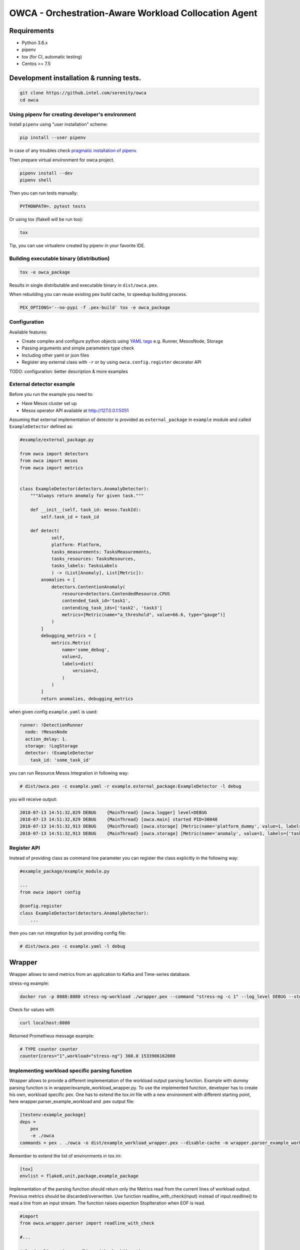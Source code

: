 =====================================================
OWCA - Orchestration-Aware Workload Collocation Agent
=====================================================

Requirements
============

- Python 3.6.x
- pipenv
- tox (for CI, automatic testing)
- Centos >= 7.5


Development installation & running tests.
=========================================

.. code:: shell-session

   git clone https://github.intel.com/serenity/owca
   cd owca


Using pipenv for creating developer's environment
-------------------------------------------------


Install ``pipenv`` using "user installation" scheme:

.. code:: shell-session

    pip install --user pipenv

In case of any troubles check `pragmatic installation of pipenv.`_

.. _`pragmatic installation of pipenv.`: https://docs.pipenv.org/install/#pragmatic-installation-of-pipenv

Then prepare virtual environment for owca project.

.. code:: shell-session

   pipenv install --dev
   pipenv shell

Then you can run tests manually:

.. code:: shell-session

   PYTHONPATH=. pytest tests

Or using tox (flake8 will be run too):

.. code:: shell-session

   tox

Tip, you can use virtualenv created by pipenv in your favorite IDE.


Building executable binary (distribution)
-----------------------------------------

.. code:: shell-session

   tox -e owca_package


Results in single distributable and executable binary in ``dist/owca.pex``.

When rebuilding you can reuse existing pex build cache, to speedup building process.

.. code-block:: shell

    PEX_OPTIONS='--no-pypi -f .pex-build' tox -e owca_package


Configuration
-------------

Available features:

- Create complex and configure python objects using `YAML tags`_ e.g. Runner, MesosNode, Storage
- Passing arguments and simple parameters type check
- Including other yaml or json files
- Register any external class with ``-r`` or by using ``owca.config.register`` decorator API

.. _`YAML tags`: http://yaml.org/spec/1.2/spec.html#id2764295

TODO: configuration: better description & more examples


External detector example
------------------------------


Before you run the example you need to:

- Have Mesos cluster set up
- Mesos operator API available at http://127.0.0.1:5051


Assuming that external implementation of detector is provided as
``external_package`` in ``example`` module and called ``ExampleDetector`` defined as:


.. code:: python

    #example/external_package.py

    from owca import detectors
    from owca import mesos
    from owca import metrics


    class ExampleDetector(detectors.AnomalyDetector):
        """Always return anomaly for given task."""

        def __init__(self, task_id: mesos.TaskId):
            self.task_id = task_id

        def detect(
                self,
                platform: Platform,
                tasks_measurements: TasksMeasurements,
                tasks_resources: TasksResources,
                tasks_labels: TasksLabels
                ) -> (List[Anomaly], List[Metric]):
            anomalies = [
                detectors.ContentionAnomaly(
                    resource=detectors.ContendedResource.CPUS
                    contended_task_id='task1',
                    contending_task_ids=['task2', 'task3']
                    metrics=[Metric(name="a_threshold", value=66.6, type="gauge")]
                )
            ]
            debugging_metrics = [
                metrics.Metric(
                    name='some_debug',
                    value=2,
                    labels=dict(
                        version=2,
                    )
                )
            ]
            return anomalies, debugging_metrics


when given config ``example.yaml`` is used:

.. code:: yaml

    runner: !DetectionRunner
      node: !MesosNode
      action_delay: 1.
      storage: !LogStorage
      detector: !ExampleDetector
        task_id: 'some_task_id'


you can run Resource Mesos Integration in following way:


.. code:: shell-session

    # dist/owca.pex -c example.yaml -r example.external_package:ExampleDetector -l debug

you will receive output:

.. code:: shell-session

    2018-07-13 14:51:32,829 DEBUG    {MainThread} [owca.logger] level=DEBUG
    2018-07-13 14:51:32,829 DEBUG    {MainThread} [owca.main] started PID=30048
    2018-07-13 14:51:32,913 DEBUG    {MainThread} [owca.storage] [Metric(name='platform_dummy', value=1, labels={}, type=None, help=None)]
    2018-07-13 14:51:32,913 DEBUG    {MainThread} [owca.storage] [Metric(name='anomaly', value=1, labels={'task_id': 'task_id', 'resource': <ContendedResource.CPUS: 'cpus'>, 'uuid': <bound method ContentionAnomaly.uuid of ContentionAnomaly(task_ids=['task_id'], resource=<ContendedResource.CPUS: 'cpus'>)>}, type=<MetricType.COUNTER: 'counter'>, help=None), Metric(name='some_debug', value=2, labels={'version': 2}, type=None, help=None)]



Register API
------------

Instead of providing class as command line parameter you can register the class explicitly in the following way:


.. code:: python

    #example_package/example_module.py

    ...
    from owca import config

    @config.register
    class ExampleDetector(detectors.AnomalyDetector):
        ...


then you can run integration by just providing config file:


.. code:: shell-session

    # dist/owca.pex -c example.yaml -l debug

Wrapper
=======

Wrapper allows to send metrics from an application to Kafka and Time-series database.

stress-ng example:


.. code-block:: sh

    docker run -p 8080:8080 stress-ng-workload ./wrapper.pex --command "stress-ng -c 1" --log_level DEBUG --stderr 1 --labels "{'workload':'stress-ng','cores':'1'}"

Check for values with

.. code-block:: sh

   curl localhost:8080

Returned Prometheus message example:

.. code-block:: sh

    # TYPE counter counter
    counter{cores="1",workload="stress-ng"} 360.0 1533906162000

Implementing workload specific parsing function
-----------------------------------------------
Wrapper allows to provide a different implementation of the workload output parsing function. Example with dummy parsing function is in wrapper/example_workload_wrapper.py.
To use the implemented function, developer has to create his own, workload specific pex. One has to extend the tox.ini file with a new environment with different starting point, here
wrapper.parser_example_workload and .pex output file:

.. code-block:: sh

    [testenv:example_package]
    deps =
        pex
        -e ./owca
    commands = pex . ./owca -o dist/example_workload_wrapper.pex --disable-cache -m wrapper.parser_example_workload

Remember to extend the list of environments in tox.ini:

.. code-block:: sh

    [tox]
    envlist = flake8,unit,package,example_package

Implementation of the parsing function should return only the Metrics read from the current lines of workload output. Previous metrics should be discarded/overwritten.
Use function readline_with_check(input) instead of input.readline() to read a line from an input stream. The function raises expection StopIteration when EOF is read.

.. code-block:: sh

    #import
    from owca.wrapper.parser import readline_with_check

    #...

    # Read a line using readline_with_check(input)
    new_line = readline_with_check(input)


OWCA loggers configuration.
===========================

Command line ``--log_level (-l)`` only configures ``owca`` module by default but
it is possible to configure additional modules by specifying ``-l`` multiple times
in a form like this:

.. code-block:: shell

    ./dist/owca.pex -l debug -l example:info -l prm:debug

Those will configure ``owca`` module to debug level and ``example`` module to info level.

If you want to quiet ``owca``, and enable verbose messages for some sub packages or
external components you can create section loggers in configuration file and
set desired level. Using configuration file will not work for messages during
objects creation (``__init__`` or ``__post_init__``) - use command line method then.

Example of specifying loggers using configuration file:

.. code-block:: yaml

    loggers:
        owca: error  # Overrides value provided from command line
        owca.storage: info  # Enables debugging for specifc owca module.
        example.external_package: debug  # Enables verbose mode for external component.

Note that, command line parameters have higher priority than configuration files.

Note: that setting level for root logger named ``""`` can enable logging with desired level for all modules including
any third party and standard library.

Please see full example of configuration in ``configs/mesos_external_detector.yaml`` for full
context.

In case of any troubles with loggers configuration, you can run application with
``OWCA_DUMP_LOGGERS=True`` environment variable to dump configuration of all loggers on standard output.


.. code-block:: shell

    OWCA_DUMP_LOGGERS=True dist/owca.pex -c configs/mesos_external_detector.yaml -r example.external_package:ExampleDetector


OWCA Kafka Consumer
===================

Overview
--------

A Kafka consumer which exposes the latest read message in its own HTTP server.


Motivation
----------

There is no official integration between Prometheus and Kafka and we need this
functionality in OWCA project.  In OWCA we send metrics already in Prometheus
format to Kafka, so the only thing developed in this project is to read them and
expose them using HTTP server to allow Prometheus to scrap the data.

